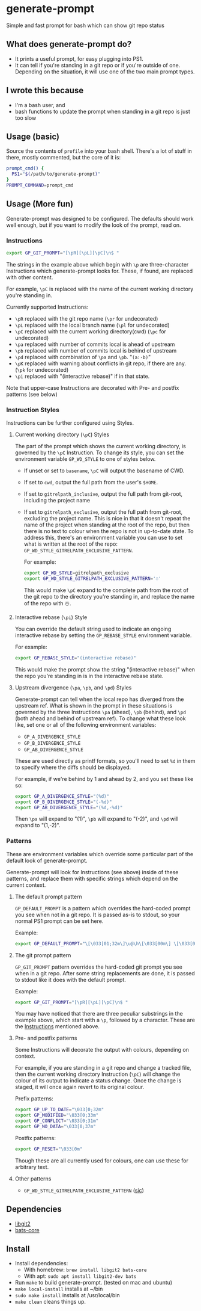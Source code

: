 
#+begin_comment
TODO
- add GP_CONFLICT_STYLE style doc
- make better video
- maybe rename most of the styles to formats?
#+end_comment



* generate-prompt
[[https://github.com/fimblo/generate-prompt/actions/workflows/c.yml/badge.svg]]

Simple and fast prompt for bash which can show git repo status

** What does generate-prompt do?
- It prints a useful prompt, for easy plugging into PS1.
- It can tell if you're standing in a git repo or if you're outside of
  one. Depending on the situation, it will use one of the two main
  prompt types.

[[file:recording.gif]]

** I wrote this because
- I'm a bash user, and
- bash functions to update the prompt when standing in a git repo is
  just too slow

** Usage (basic)
Source the contents of =profile= into your bash shell. There's a lot
of stuff in there, mostly commented, but the core of it is:

#+begin_src bash
  prompt_cmd() {
    PS1="$(/path/to/generate-prompt)"
  }
  PROMPT_COMMAND=prompt_cmd
#+end_src

** Usage (More fun)
Generate-prompt was designed to be configured. The defaults should
work well enough, but if you want to modify the look of the prompt,
read on.

*** Instructions

#+begin_src bash
export GP_GIT_PROMPT="[\pR][\pL][\pC]\n$ "
#+end_src

The strings in the example above which begin with =\p= are
three-character Instructions which generate-prompt looks for. These,
if found, are replaced with other content.

For example, =\pC= is replaced with the name of the current working
directory you're standing in.

Currently supported Instructions:
- =\pR= replaced with the git repo name (=\pr= for undecorated)
- =\pL= replaced with the local branch name (=\pl= for undecorated)
- =\pC= replaced with the current working directory(cwd) (=\pc= for undecorated)
- =\pa= replaced with number of commits local is ahead of upstream              
- =\pb= replaced with number of commits local is behind of upstream
- =\pd= replaced with combination of =\pa= and =\pb=. "=(a:-b)="
- =\pK= replaced with warning about conflicts in git repo, if there are any. (=\pk= for undecorated)
- =\pi= replaced with "(interactive rebase)" if in that state.

Note that upper-case Instructions are decorated with Pre- and postfix
patterns (see below)

*** Instruction Styles
Instructions can be further configured using Styles. 

**** Current working directory (=\pC=) Styles
The part of the prompt which shows the current working directory, is
governed by the =\pC= Instruction. To change its style, you
can set the environment variable =GP_WD_STYLE= to one of styles
below.

- If unset or set to =basename=, =\pC= will output the basename of CWD.
- If set to =cwd=, output the full path from the user's =$HOME=.
- If set to =gitrelpath_inclusive=, output the full path from
  git-root, including the project name
- If set to =gitrelpath_exclusive=, output the full path from
  git-root, excluding the project name. This is nice in that it
  doesn't repeat the name of the project when standing at the root of
  the repo, but then there is no text to colour when the repo is not
  in up-to-date state. To address this, there's an environment
  variable you can use to set what is written at the root of the repo:
  =GP_WD_STYLE_GITRELPATH_EXCLUSIVE_PATTERN=.

  For example:
  #+begin_src bash
    export GP_WD_STYLE=gitrelpath_exclusive
    export GP_WD_STYLE_GITRELPATH_EXCLUSIVE_PATTERN='☃️'
  #+end_src

  This would make =\pC= expand to the complete path from the root of
  the git repo to the directory you're standing in, and replace the
  name of the repo with ☃️.
  
**** Interactive rebase (=\pi=) Style
You can override the default string used to indicate an ongoing
interactive rebase by setting the =GP_REBASE_STYLE= environment
variable.

For example:
#+begin_src bash
  export GP_REBASE_STYLE="(interactive rebase)"
#+end_src

This would make the prompt show the string "(interactive rebase)" when
the repo you're standing in is in the interactive rebase state.

**** Upstream divergence (=\pa=, =\pb=, and =\pd=) Styles
Generate-prompt can tell when the local repo has diverged from the
upstream ref. What is shown in the prompt in these situations is
governed by the three Instructions =\pa= (ahead), =\pb= (behind), and
=\pd= (both ahead and behind of upstream ref). To change what these
look like, set one or all of the following environment variables:

- =GP_A_DIVERGENCE_STYLE=
- =GP_B_DIVERGENCE_STYLE=
- =GP_AB_DIVERGENCE_STYLE=

These are used directly as printf formats, so you'll need to set =%d=
in them to specify where the diffs should be displayed.

For example, if we're behind by 1 and ahead by 2, and you set these like so:
#+begin_src bash
  export GP_A_DIVERGENCE_STYLE="(%d)"
  export GP_B_DIVERGENCE_STYLE="(-%d)"
  export GP_AB_DIVERGENCE_STYLE="(%d,-%d)"
#+end_src

Then =\pa= will expand to "(1)", =\pb= will expand to "(-2)", and
=\pd= will expand to "(1,-2)".

*** Patterns
These are environment variables which override some particular part of
the default look of generate-prompt.

Generate-prompt will look for Instructions (see above) inside
of these patterns, and replace them with specific strings which depend
on the current context.

**** The default prompt pattern
=GP_DEFAULT_PROMPT= is a pattern which overrides the hard-coded prompt
you see when not in a git repo. It is passed as-is to stdout, so your
normal PS1 prompt can be set here.

Example:
#+begin_src bash
export GP_DEFAULT_PROMPT="\[\033[01;32m\]\u@\h\[\033[00m\] \[\033[01;34m\]\W\[\033[00m\] $ "
#+end_src

**** The git prompt pattern
=GP_GIT_PROMPT= pattern overrides the hard-coded git prompt you see
when in a git repo. After some string replacements are done, it is
passed to stdout like it does with the default prompt.

Example:
#+begin_src bash
export GP_GIT_PROMPT="[\pR][\pL][\pC]\n$ "
#+end_src

You may have noticed that there are three peculiar substrings in the
example above, which start with a =\p=, followed by a character. These
are the [[#instructions][Instructions]] mentioned above.


**** Pre- and postfix patterns
Some Instructions will decorate the output with colours,
depending on context.

For example, if you are standing in a git repo and change a tracked
file, then the current working directory Instruction (=\pC=) will
change the colour of its output to indicate a status change. Once the
change is staged, it will once again revert to its original colour.

Prefix patterns:
#+begin_src bash
 export GP_UP_TO_DATE="\033[0;32m"
 export GP_MODIFIED="\033[0;33m"
 export GP_CONFLICT="\033[0;31m"
 export GP_NO_DATA="\033[0;37m"
#+end_src

Postfix patterns:
#+begin_src bash
 export GP_RESET="\033[0m"
#+end_src

Though these are all currently used for colours, one can use these for
arbitrary text.

**** Other patterns
- =GP_WD_STYLE_GITRELPATH_EXCLUSIVE_PATTERN= ([[#pc-styles][sic]])


** Dependencies
- [[https://github.com/libgit2/libgit2][libgit2]]
- [[https://github.com/bats-core/bats-core][bats-core]]

** Install

- Install dependencies:
  - With homebrew: =brew install libgit2 bats-core=
  - With apt: =sudo apt install libgit2-dev bats=
- Run =make= to build generate-prompt. (tested on mac and ubuntu)
- =make local-install= installs at ~/bin
- =sudo make install= installs at /usr/local/bin
- =make clean= cleans things up.
